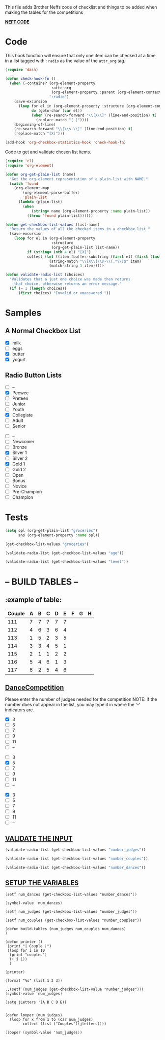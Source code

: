  This file adds Brother Neffs code of checklist and things to be added when making the tables for the competitions


_*NEFF CODE*_ 
* Code
  This hook function will ensure that only one item can be checked at a time
  in a list tagged with =:radio= as the value of the =attr_org= tag.
#+begin_src emacs-lisp :results silent
  (require 'dash)

  (defun check-hook-fn ()
    (when (-contains? (org-element-property
                       :attr_org
                       (org-element-property :parent (org-element-context)))
                      ":radio")
      (save-excursion
        (loop for el in (org-element-property :structure (org-element-context))
              do (goto-char (car el))
              (when (re-search-forward "\\[X\\]" (line-end-position) t)
                (replace-match "[ ]"))))
      (beginning-of-line)
      (re-search-forward "\\[\\s-\\]" (line-end-position) t)
      (replace-match "[X]")))

  (add-hook 'org-checkbox-statistics-hook 'check-hook-fn)
#+end_src

  Code to get and validate chosen list items.
#+begin_src emacs-lisp :results silent
  (require 'cl)
  (require 'org-element)

  (defun org-get-plain-list (name)
    "Get the org-element representation of a plain-list with NAME."
    (catch 'found
      (org-element-map
          (org-element-parse-buffer)
          'plain-list
        (lambda (plain-list)
          (when
              (string= name (org-element-property :name plain-list))
            (throw 'found plain-list))))))

  (defun get-checkbox-list-values (list-name)
    "Return the values of all the checked items in a checkbox list."
    (save-excursion
      (loop for el in (org-element-property
                       :structure
                       (org-get-plain-list list-name))
            if (string= (nth 4 el) "[X]")
            collect (let ((item (buffer-substring (first el) (first (last el)))))
                      (string-match "\\[X\\]\\s-\\(.*\\)$" item)
                      (match-string 1 item)))))

  (defun validate-radio-list (choices)
    "Validates that a just one choice was made then returns
      that choice, otherwise returns an error message."
    (if (= 1 (length choices))
        (first choices) "Invalid or unanswered."))
#+end_src

* Samples
** A Normal Checkbox List
#+name: groceries
  - [X] milk
  - [ ] eggs
  - [X] butter
  - [X] yogurt

** Radio Button Lists
#+attr_org: :radio
#+name: age
  - [ ] --
  - [X] Peewee
  - [ ] Preteen
  - [ ] Junior
  - [ ] Youth
  - [X] Collegiate
  - [ ] Adult
  - [ ] Senior

#+attr_org: :radio
#+name: level
  - [ ] --
  - [ ] Newcomer
  - [ ] Bronze
  - [X] Silver 1
  - [ ] Silver 2
  - [X] Gold 1
  - [ ] Gold 2
  - [ ] Open
  - [ ] Bonus
  - [ ] Novice
  - [ ] Pre-Champion
  - [ ] Champion

* Tests
#+BEGIN_SRC emacs-lisp :results raw
  (setq opl (org-get-plain-list "groceries")
        ans (org-element-property :name opl))
#+END_SRC

#+RESULTS:
groceries
groceries

#+BEGIN_SRC emacs-lisp :results raw
  (get-checkbox-list-values "groceries")
#+END_SRC

#+RESULTS:
(milk butter yogurt)
(milk butter)

#+BEGIN_SRC emacs-lisp :results raw
  (validate-radio-list (get-checkbox-list-values "age"))
#+END_SRC

#+RESULTS:
Invalid or unanswered.
Collegiate

#+BEGIN_SRC emacs-lisp :results raw
  (validate-radio-list (get-checkbox-list-values "level"))
#+END_SRC

#+RESULTS:
Invalid or unanswered.
Gold 1



* -- *BUILD TABLES* --



** :example of table: 
  | Couple | 	A | 	B | 	C | 	D | 	E | 	F | 	G | 	H |
  |--------+-----+-----+-----+-----+-----+-----+-----+-----|
  |    111 |   7 |   7 |   7 |   7 |   7 |     |     |     |
  |    112 |   4 |   6 |   3 |   6 |   4 |     |     |     |
  |    113 |   1 |   5 |   2 |   3 |   5 |     |     |     |
  |    114 |   3 |   3 |   4 |   5 |   1 |     |     |     |
  |    115 |   2 |   1 |   1 |   2 |   2 |     |     |     |
  |    116 |   5 |   4 |   6 |   1 |   3 |     |     |     |
  |    117 |   6 |   2 |   5 |   4 |   6 |     |     |     |


**  _*DanceCompetition*_

Please enter the number of judges needed for the competition
NOTE: if the number does not appear in the list, you may type it in 
      where the '--' indicators are.

#+attr_org: :radio
#+name: number_judges
  - [X] 3
  - [ ] 5
  - [ ] 7
  - [ ] 9
  - [ ] 11
  - [ ] --

#+attr_org: :radio
#+name: number_couples
  - [ ] 3
  - [X] 5
  - [ ] 7
  - [ ] 9
  - [ ] 11
  - [ ] --

#+attr_org: :radiod
#+name: number_dances
  - [X] 3
  - [ ] 5
  - [ ] 7
  - [ ] 9
  - [ ] 11
  - [ ] --

**  _VALIDATE THE INPUT_ 
#+BEGIN_SRC emacs-lisp
  (validate-radio-list (get-checkbox-list-values "number_judges"))
#+END_SRC

#+RESULTS:
: 3
 
#+BEGIN_SRC emacs-lisp
  (validate-radio-list (get-checkbox-list-values "number_couples"))
#+END_SRC

#+RESULTS:
: 5

#+BEGIN_SRC emacs-lisp
  (validate-radio-list (get-checkbox-list-values "number_dances"))
#+END_SRC

#+RESULTS:
: 3


** _SETUP THE VARIABLES_
#+BEGIN_SRC elisp :results silent
(setf num_dances (get-checkbox-list-values "number_dances"))
#+END_SRC

#+RESULTS:
| 3 |

#+BEGIN_SRC elisp :return value 
(symbol-value 'num_dances)
#+END_SRC   

#+RESULTS:
| 3 |

#+BEGIN_SRC elisp :results silent
(setf num_judges (get-checkbox-list-values "number_judges"))
#+END_SRC

#+BEGIN_SRC elisp :results silent
(setf num_couples (get-checkbox-list-values "number_couples"))
#+END_SRC

#+BEGIN_SRC elisp results oututs :var num_judges=number_judges num_couples=number_couples num_dances=number_dances
(defun build-tables (num_judges num_couples num_dances)
)
#+END_SRC


#+BEGIN_SRC elisp 
  (defun printer ()
   (print "| Couple |")
   (loop for i in 10
    (print "couples")
    (+ i 1))
    )
#+END_SRC

#+RESULTS:
: printer

#+BEGIN_SRC elisp :results raw
(printer)
#+END_SRC

#+RESULTS:
:  A |

#+BEGIN_SRC elisp
(format "%s" (list 1 2 3))
#+END_SRC

#+RESULTS:
: (1 2 3)

#+BEGIN_SRC elisp :return value
;;(setf (num_judges (get-checkbox-list-value "number_judges")))
(symbol-value 'num_judges)
#+END_SRC

#+RESULTS:
| 3 |


#+BEGIN_SRC elisp :return value 
  (setq jLetters '(A B C D E))


  (defun looper (num_judges)
    (loop for x from 1 to (car num_judges)
          collect (list ("Couples")(jletters))))
#+END_SRC

#+RESULTS:
: looper

#+BEGIN_SRC elisp
(looper (symbol-value 'num_judges))
#+END_SRC

#+RESULTS:
: 5
